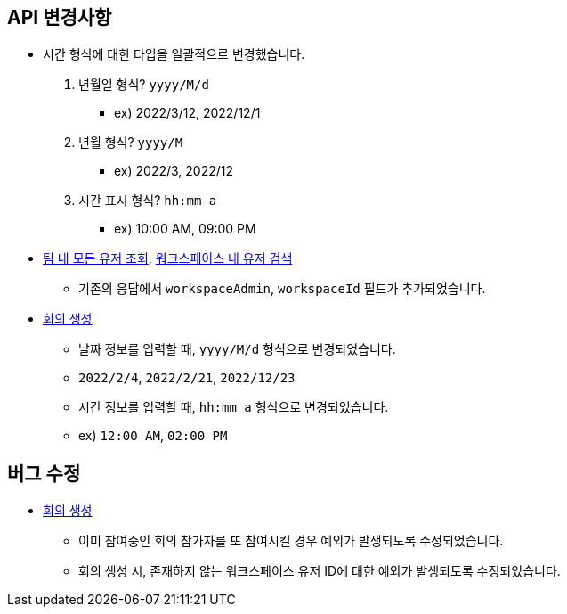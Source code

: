 [[notice]]
== API 변경사항

====
* 시간 형식에 대한 타입을 일괄적으로 변경했습니다.
1. 년월일 형식? `yyyy/M/d`
- ex) 2022/3/12, 2022/12/1
2. 년월 형식? `yyyy/M`
- ex) 2022/3, 2022/12
3. 시간 표시 형식? `hh:mm a`
- ex) 10:00 AM, 09:00 PM
* link:user.html#team-workspace-users[팀 내 모든 유저 조회, window=_blank],
link:user.html#search-workspace-users[워크스페이스 내 유저 검색, window=_blank]
- 기존의 응답에서 `workspaceAdmin`, `workspaceId` 필드가 추가되었습니다.
* link:create-meeting-agenda.html#create-meeting[회의 생성, window=_blank]
- 날짜 정보를 입력할 때, `yyyy/M/d` 형식으로 변경되었습니다.
- `2022/2/4`, `2022/2/21`, `2022/12/23`
- 시간 정보를 입력할 때, `hh:mm a` 형식으로 변경되었습니다.
- ex) `12:00 AM`, `02:00 PM`
====

== 버그 수정
====
* link:create-meeting-agenda.html#create-meeting[회의 생성, window=_blank]
- 이미 참여중인 회의 참가자를 또 참여시킬 경우 예외가 발생되도록 수정되었습니다.
- 회의 생성 시, 존재하지 않는 워크스페이스 유저 ID에 대한 예외가 발생되도록 수정되었습니다.
====
